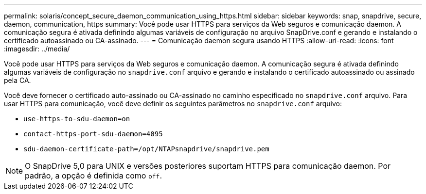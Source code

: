 ---
permalink: solaris/concept_secure_daemon_communication_using_https.html 
sidebar: sidebar 
keywords: snap, snapdrive, secure, daemon, communication, https 
summary: Você pode usar HTTPS para serviços da Web seguros e comunicação daemon. A comunicação segura é ativada definindo algumas variáveis de configuração no arquivo SnapDrive.conf e gerando e instalando o certificado autoassinado ou CA-assinado. 
---
= Comunicação daemon segura usando HTTPS
:allow-uri-read: 
:icons: font
:imagesdir: ../media/


[role="lead"]
Você pode usar HTTPS para serviços da Web seguros e comunicação daemon. A comunicação segura é ativada definindo algumas variáveis de configuração no `snapdrive.conf` arquivo e gerando e instalando o certificado autoassinado ou assinado pela CA.

Você deve fornecer o certificado auto-assinado ou CA-assinado no caminho especificado no `snapdrive.conf` arquivo. Para usar HTTPS para comunicação, você deve definir os seguintes parâmetros no `snapdrive.conf` arquivo:

* `use-https-to-sdu-daemon=on`
* `contact-https-port-sdu-daemon=4095`
* `sdu-daemon-certificate-path=/opt/NTAPsnapdrive/snapdrive.pem`



NOTE: O SnapDrive 5,0 para UNIX e versões posteriores suportam HTTPS para comunicação daemon. Por padrão, a opção é definida como `off`.
